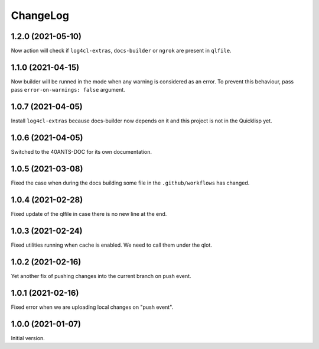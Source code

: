 ===========
 ChangeLog
===========

1.2.0 (2021-05-10)
==================

Now action will check if ``log4cl-extras``, ``docs-builder`` or ``ngrok``
are present in ``qlfile``.

1.1.0 (2021-04-15)
==================

Now builder will be runned in the mode when any warning
is considered as an error. To prevent this behaviour,
pass pass ``error-on-warnings: false`` argument.

1.0.7 (2021-04-05)
==================

Install ``log4cl-extras`` because docs-builder now depends on it
and this project is not in the Quicklisp yet.

1.0.6 (2021-04-05)
==================

Switched to the 40ANTS-DOC for its own documentation.

1.0.5 (2021-03-08)
==================

Fixed the case when during the docs building
some file in the ``.github/workflows`` has changed.

1.0.4 (2021-02-28)
==================

Fixed update of the qlfile in case there is no new line at the end.

1.0.3 (2021-02-24)
==================

Fixed utilities running when cache is enabled.
We need to call them under the qlot.

1.0.2 (2021-02-16)
==================

Yet another fix of pushing changes into the current branch on push event.


1.0.1 (2021-02-16)
==================

Fixed error when we are uploading local changes on "push event".

1.0.0 (2021-01-07)
==================

Initial version.
